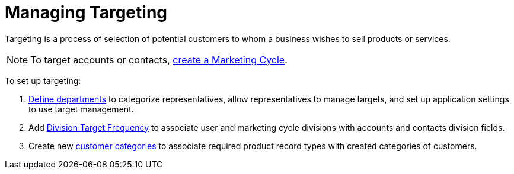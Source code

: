 = Managing Targeting

Targeting is a process of selection of potential customers to whom a  business wishes to sell products or services.

[NOTE]
====
To target accounts or contacts, xref:admin-guide/targeting-and-marketing-cycle/configuring-targeting-and-marketing-cycles/managing-marketing-cycle/creating-a-marketing-cycle.adoc[create a Marketing Cycle].
====

To set up targeting:

. xref:admin-guide/targeting-and-marketing-cycle/configuring-targeting-and-marketing-cycles/managing-targeting/add-and-set-up-divisions.adoc[Define departments] to categorize representatives, allow representatives to manage targets, and set up
application settings to use target management.
. Add xref:admin-guide/targeting-and-marketing-cycle/configuring-targeting-and-marketing-cycles/managing-targeting/setting-up-a-division-target-frequency.adoc[Division Target Frequency] to associate user and marketing cycle divisions with accounts and contacts division fields.
. Create new xref:./marketing-detail-tracking-categories.adoc[customer categories] to associate required product record types with created categories of customers.
